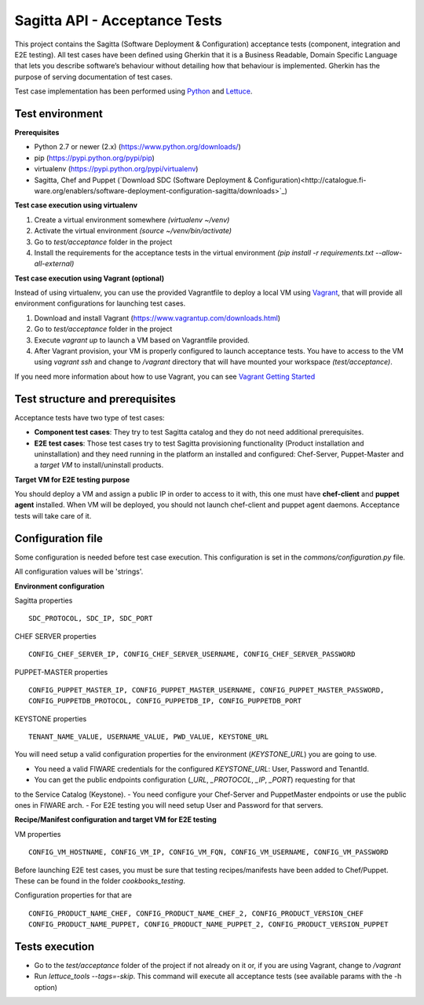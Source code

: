 ==============================
Sagitta API - Acceptance Tests
==============================
This project contains the Sagitta (Software Deployment & Configuration) acceptance tests
(component, integration and E2E testing).
All test cases have been defined using Gherkin that it is a Business Readable, Domain Specific Language that lets you
describe software’s behaviour without detailing how that behaviour is implemented.
Gherkin has the purpose of serving documentation of test cases.


Test case implementation has been performed using `Python <http://www.python.org/>`_ and
`Lettuce <http://lettuce.it/>`_.


Test environment
----------------

**Prerequisites**

- Python 2.7 or newer (2.x) (https://www.python.org/downloads/)
- pip (https://pypi.python.org/pypi/pip)
- virtualenv (https://pypi.python.org/pypi/virtualenv)
- Sagitta, Chef and Puppet (`Download SDC (Software Deployment & Configuration)<http://catalogue.fi-ware.org/enablers/software-deployment-configuration-sagitta/downloads>`_)

**Test case execution using virtualenv**

1. Create a virtual environment somewhere *(virtualenv ~/venv)*
#. Activate the virtual environment *(source ~/venv/bin/activate)*
#. Go to *test/acceptance* folder in the project
#. Install the requirements for the acceptance tests in the virtual environment *(pip install -r requirements.txt --allow-all-external)*

**Test case execution using Vagrant (optional)**

Instead of using virtualenv, you can use the provided Vagrantfile to deploy a local VM using `Vagrant <https://www.vagrantup.com/>`_, that will provide all environment configurations for launching test cases.

1. Download and install Vagrant (https://www.vagrantup.com/downloads.html)
#. Go to *test/acceptance* folder in the project
#. Execute *vagrant up* to launch a VM based on Vagrantfile provided.
#. After Vagrant provision, your VM is properly configured to launch acceptance tests. You have to access to the VM using *vagrant ssh* and change to */vagrant* directory that will have mounted your workspace *(test/acceptance)*.

If you need more information about how to use Vagrant, you can see
`Vagrant Getting Started <https://docs.vagrantup.com/v2/getting-started/index.html>`_


Test structure and prerequisites
---------------------------------

Acceptance tests have two type of test cases:

- **Component test cases**: They try to test Sagitta catalog and they do not need additional prerequisites.
- **E2E test cases**: Those test cases try to test Sagitta provisioning functionality (Product installation and uninstallation) and they need running in the platform an installed and configured: Chef-Server, Puppet-Master and a *target VM* to install/uninstall products.

**Target VM for E2E testing purpose**

You should deploy a VM and assign a public IP in order to access to it with, this one must have **chef-client** and **puppet agent**
installed. When VM will be deployed, you should not launch chef-client and puppet agent daemons. Acceptance tests will
take care of it.


Configuration file
------------------
Some configuration is needed before test case execution. This configuration is set in the *commons/configuration.py*
file.

All configuration values will be 'strings'.

**Environment configuration**

Sagitta properties ::

    SDC_PROTOCOL, SDC_IP, SDC_PORT

CHEF SERVER properties ::

    CONFIG_CHEF_SERVER_IP, CONFIG_CHEF_SERVER_USERNAME, CONFIG_CHEF_SERVER_PASSWORD

PUPPET-MASTER properties ::

    CONFIG_PUPPET_MASTER_IP, CONFIG_PUPPET_MASTER_USERNAME, CONFIG_PUPPET_MASTER_PASSWORD, 
    CONFIG_PUPPETDB_PROTOCOL, CONFIG_PUPPETDB_IP, CONFIG_PUPPETDB_PORT

KEYSTONE properties ::

    TENANT_NAME_VALUE, USERNAME_VALUE, PWD_VALUE, KEYSTONE_URL

You will need setup a valid configuration properties for the environment (*KEYSTONE_URL*) you are going to use.

- You need a valid FIWARE credentials for the configured *KEYSTONE_URL*: User, Password and TenantId.
- You can get the public endpoints configuration (*_URL*, *_PROTOCOL*, *_IP*, *_PORT*) requesting for that
to the Service Catalog (Keystone).
- You need configure your Chef-Server and PuppetMaster endpoints or use the public ones in FIWARE arch.
- For E2E testing you will need setup User and Password for that servers.

**Recipe/Manifest configuration and target VM for E2E testing**

VM properties ::

    CONFIG_VM_HOSTNAME, CONFIG_VM_IP, CONFIG_VM_FQN, CONFIG_VM_USERNAME, CONFIG_VM_PASSWORD

Before launching E2E test cases, you must be sure that testing recipes/manifests have been added to Chef/Puppet.
These can be found in the folder *cookbooks_testing*.

Configuration properties for that are ::

    CONFIG_PRODUCT_NAME_CHEF, CONFIG_PRODUCT_NAME_CHEF_2, CONFIG_PRODUCT_VERSION_CHEF
    CONFIG_PRODUCT_NAME_PUPPET, CONFIG_PRODUCT_NAME_PUPPET_2, CONFIG_PRODUCT_VERSION_PUPPET


Tests execution
---------------
- Go to the *test/acceptance* folder of the project if not already on it or, if you are using Vagrant, change to */vagrant*
- Run *lettuce_tools --tags=-skip*. This command will execute all acceptance tests (see available params with the -h option)
